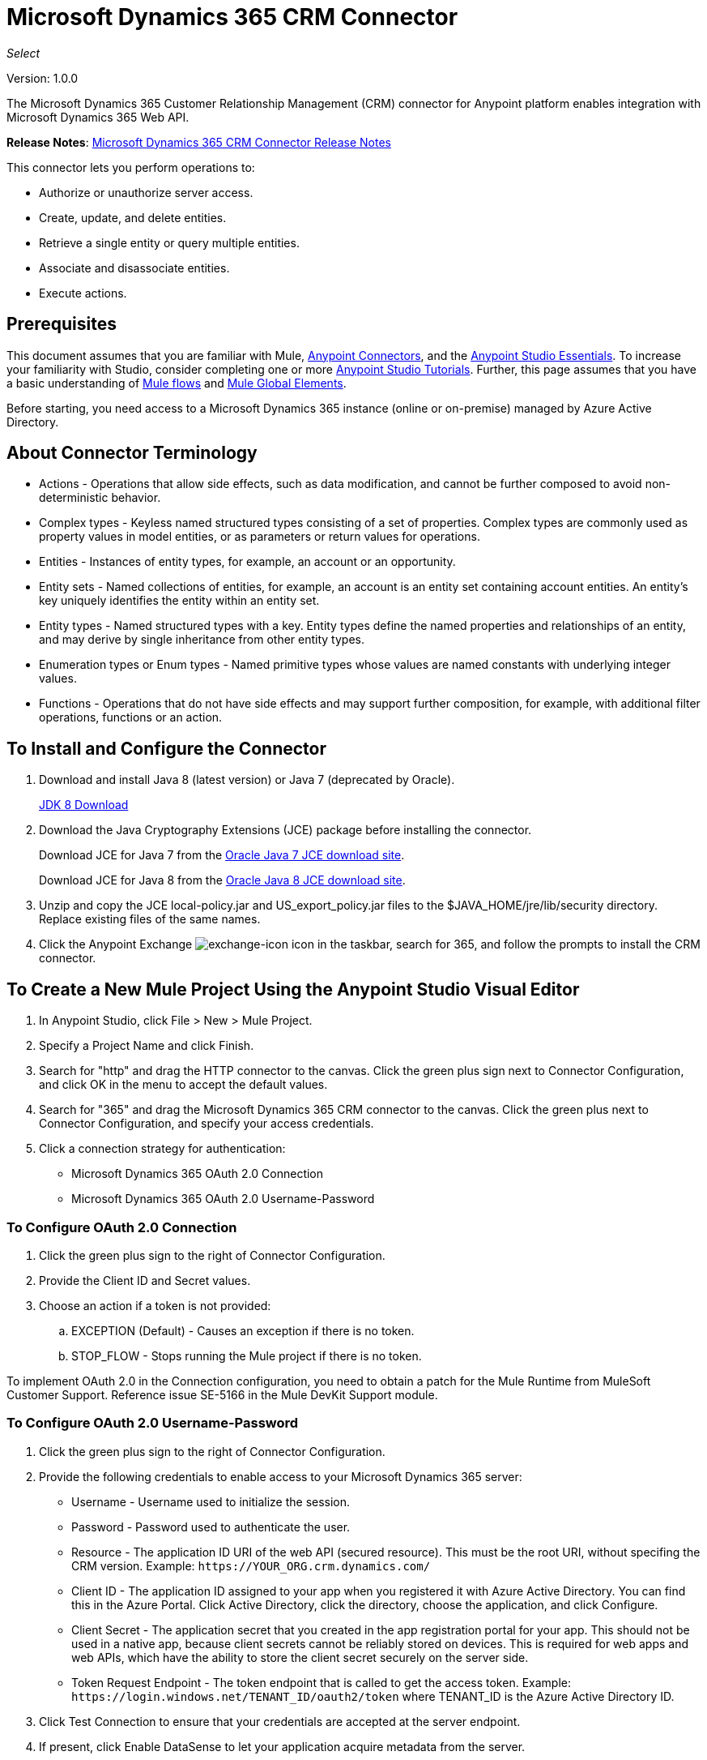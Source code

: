 = Microsoft Dynamics 365 CRM Connector
:keywords: microsoft, dynamics, 365, crm, connector, oauth

_Select_

Version: 1.0.0

The Microsoft Dynamics 365 Customer Relationship Management (CRM) connector for Anypoint platform enables integration with Microsoft Dynamics 365 Web API.

*Release Notes*: link:/release-notes/microsoft-dynamics-365-crm-release-notes[Microsoft Dynamics 365 CRM Connector Release Notes]
////
*Technical Reference*: link:http://mulesoft.github.io/ms-dynamics-365-crm-connector[MS Dynamics 365 CRM Connector Technical Reference] (Coming) +

*Sample*: link:_attachments/dynamics-365-crm-connector-samples.zip[dynamics-crm-365-connector-samples.zip] (To be Added)
////

This connector lets you perform operations to:

* Authorize or unauthorize server access.
* Create, update, and delete entities.
* Retrieve a single entity or query multiple entities.
* Associate and disassociate entities.
* Execute actions.

== Prerequisites

This document assumes that you are familiar with Mule, link:/mule-user-guide/v/3.8/anypoint-connectors[Anypoint Connectors], and the link:/anypoint-studio/v/6/[Anypoint Studio Essentials]. To increase your familiarity with Studio, consider completing one or more link:/anypoint-studio/v/6/basic-studio-tutorial[Anypoint Studio Tutorials]. Further, this page assumes that you have a basic understanding of link:/mule-user-guide/v/3.8/mule-concepts[Mule flows] and link:/mule-user-guide/v/3.8/global-elements[Mule Global Elements].

Before starting, you need access to a Microsoft Dynamics 365 instance (online or on-premise) managed by Azure Active Directory.

== About Connector Terminology

* Actions - Operations that allow side effects, such as data modification, and cannot be further composed to avoid non-deterministic behavior.
* Complex types - Keyless named structured types consisting of a set of properties. Complex types are commonly used as property values in model entities, or as parameters or return values for operations.
* Entities - Instances of entity types, for example, an account or an opportunity.
* Entity sets - Named collections of entities, for example, an account is an entity set containing account entities. An entity's key uniquely identifies the entity within an entity set.
* Entity types - Named structured types with a key. Entity types define the named properties and relationships of an entity, and may derive by single inheritance from other entity types.
* Enumeration types or Enum types - Named primitive types whose values are named constants with underlying integer values.
* Functions - Operations that do not have side effects and may support further composition, for example, with additional filter operations, functions or an action.

== To Install and Configure the Connector

. Download and install Java 8 (latest version) or Java 7 (deprecated by Oracle).
+
link:http://www.oracle.com/technetwork/java/javase/downloads/jdk8-downloads-2133151.html[JDK 8 Download]
+
. Download the Java Cryptography Extensions (JCE) package before installing the connector.
+
Download JCE for Java 7 from the link:http://www.oracle.com/technetwork/java/javase/downloads/jce-7-download-432124.html[Oracle Java 7 JCE download site].
+
Download JCE for Java 8 from the link:http://www.oracle.com/technetwork/java/javase/downloads/jce8-download-2133166.html[Oracle Java 8 JCE download site].
+
. Unzip and copy the JCE local-policy.jar and US_export_policy.jar files to the $JAVA_HOME/jre/lib/security directory.
Replace existing files of the same names.
. Click the Anypoint Exchange image:crm-365-exchange-icon.png[exchange-icon] icon in the taskbar, search for 365, and follow the prompts to install the CRM connector.

== To Create a New Mule Project Using the Anypoint Studio Visual Editor

. In Anypoint Studio, click File > New > Mule Project.
. Specify a Project Name and click Finish.
. Search for "http" and drag the HTTP connector to the canvas. Click the green
plus sign next to Connector Configuration, and click OK in the menu to accept the default values.
. Search for "365" and drag the Microsoft Dynamics 365 CRM connector to the canvas. 
Click the green plus next to Connector Configuration, and specify your access credentials.
. Click a connection strategy for authentication:
+
** Microsoft Dynamics 365 OAuth 2.0 Connection
** Microsoft Dynamics 365 OAuth 2.0 Username-Password

=== To Configure OAuth 2.0 Connection

. Click the green plus sign to the right of Connector Configuration.
. Provide the Client ID and Secret values.
. Choose an action if a token is not provided:
+
.. EXCEPTION (Default) - Causes an exception if there is no token.
.. STOP_FLOW - Stops running the Mule project if there is no token.

To implement OAuth 2.0 in the Connection configuration, you need to obtain a patch for the Mule Runtime from MuleSoft Customer Support. Reference issue SE-5166 in the Mule DevKit Support module.

=== To Configure OAuth 2.0 Username-Password

. Click the green plus sign to the right of Connector Configuration.
. Provide the following credentials to enable access to your Microsoft Dynamics 365 server:
+
** Username - Username used to initialize the session.
** Password - Password used to authenticate the user.
** Resource - The application ID URI of the web API (secured resource). This must be the root URI, without specifing the CRM version. Example: `+https://YOUR_ORG.crm.dynamics.com/+`
** Client ID - The application ID assigned to your app when you registered it with Azure Active Directory. You can find this in the Azure Portal. Click Active Directory, click the directory, choose the application, and click Configure.
** Client Secret - The application secret that you created in the app registration portal for your app. This should not be used in a native app, because client secrets cannot be reliably stored on devices. This is required for web apps and web APIs, which have the ability to store the client secret securely on the server side.
** Token Request Endpoint - The token endpoint that is called to get the access token. Example: `+https://login.windows.net/TENANT_ID/oauth2/token+` where TENANT_ID is the Azure Active Directory ID.
+
. Click Test Connection to ensure that your credentials are accepted at the server endpoint.
. If present, click Enable DataSense to let your application acquire metadata from the server.

For information on setting the Pooling Profile tab, see link:/mule-user-guide/v/3.8/tuning-performance#about-pooling-profiles[About Pooling Profiles].

For information on setting the Reconnection tab, see link:/mule-user-guide/v/3.8/configuring-reconnection-strategies[Configuring Reconnection Strategies].

== To Run a Flow

. In Package Explorer, right click your project's name, and click Run As > Mule Application.
. Check the console to see when the application starts. You should see messages such as these if no errors occur:

[source,xml,linenums]
----
************************************************************
INFO  2017-05-14 22:12:42,003 [main] org.mule.module.launcher.DeploymentDirectoryWatcher: 
++++++++++++++++++++++++++++++++++++++++++++++++++++++++++++
+ Mule is up and kicking (every 5000ms)                    +
++++++++++++++++++++++++++++++++++++++++++++++++++++++++++++
INFO  2017-05-14 22:12:42,006 [main] org.mule.module.launcher.StartupSummaryDeploymentListener: 
**********************************************************
*  - - + DOMAIN + - -               * - - + STATUS + - - *
**********************************************************
* default                           * DEPLOYED           *
**********************************************************

************************************************************************
* - - + APPLICATION + - -   * - - + DOMAIN + - -  * - - + STATUS + - - *
************************************************************************
* myapp                     * default             * DEPLOYED           *
************************************************************************
----

== To Configure Connector Operations

* xref:authop[Authorize - (OAuth 2.0 Connection only]
* xref:unauthop[Unauthorize - (OAuth 2.0 Connection only]
* xref:createop[Create]
* xref:createmultop[Create multiple]
* xref:delop[Delete]
* xref:delmultop[Delete multiple]
* xref:disop[Disassociate]
* xref:doactop[Do action]
* xref:invop[Invoke]
* xref:retop[Retrieve]
* xref:retmultop[Retrieve multiple]
* xref:retmultqop[Retrieve multiple by query]
* xref:upop[Update]
* xref:upmultop[Update multiple]


[[authop]]
=== To Authorize Access to the CRM Server

. Set Operation to Authorize (OAuth 2.0 Connection only].
. Leave the value for the State field empty, it is handled internally by Mule.
. Provide the Access Token URL given to you by the service provider.
. Provide the endpoint (required) that issues the token: Example: `+https://login.windows.net/TENANT/oauth2/token+`, where TENANT is the Azure Active Directory ID.
. Provide the Authorization URL (required) - Indicates where the resource owner is redirected to grant authorization to the connector. Example: `+https://login.microsoftonline.com/TENANT/oauth2/authorize+`, where TENANT is the Azure Active Directory ID.
. Provide the access token ID (required) - The ID of the access token that's used to identify the call
. Specify the Scope (required) - For OpenID Connect, the scope must include the openid, which translates to login permission in the consent UI.
. Specify the Response_mode (required) - This field specifies the method to use to send the resulting token back to your app. To work with Mule, the value must be `query`.
. Specify the Resource (required) - This is the App ID URI of the web API (secured resource). To find the App ID URI of the web API, in the Azure Portal, click Active Directory, click the directory, click the application and then click Configure. Example: `+https://YOUR_ORG.crm.dynamics.com/+`.

[[unauthop]]
=== To Unauthorize Access from the CRM Server

. Set Operation to Unauthorize (OAuth 2.0 Connection only].
. Provide the Access Token URL that you used to authorize access to the Microsoft Dynamics 365 server.

[[createop]]
=== To Create an Entity

. Set Operation to Create.
. Specify the Logical Name (required), which is the name of the schema in lowercase. 
. Define optional attributes for the default, from a MEL expression, or manually set attributes as one or more key and value Map pairs.

[[createmultop]]
=== To Create Multiple Entities

. Set Operation to Create Multiple.
. Specify the Logical Name (required), which is the name of the schema in lowercase. 
. Click Use Single Transaction to indicate that if the transaction fails, the transaction is rolled back.
. Click image:crm-365-add-expression-icon.png[crm-add-expression-icon] to add a MEL expression for the Logical Name attribute.
. Define optional attributes from a MEL expression, or manually set attributes as one or more key and value Map pairs.

[[delop]]
=== To Delete an Entity

. Set Operation to Delete.
. Specify a MEL expression for the ID field.
. Specify a logical name (required).

[[delmultop]]
=== To Delete Multiple Entities

. Set Operation to Delete Multiple.
. Specify the Logical Name (required), which is the name of the schema in lowercase. 
. Define optional attributes for the default, from a MEL expression, or manually set attributes as one or more key and value Map pairs.

[[disop]]
=== To Disassociate an Entity

. Set Operation to Disassociate.
. Specify the Logical Name (required), which is the name of the schema in lowercase. 
. Define optional attributes for the default, from a MEL expression, or manually set attributes as one or more key and value Map pairs.

[[doactop]]
=== To Do an Action on an Entity

. Set Operation to Do Action.
. Specify the Action Name (required).
. Specify the Bounded Entity ID.
. Specify the Bounded Entity Type.
. Define optional attributes for the default, from a MEL expression, or manually set attributes as one or more key and value Map pairs.

[[invop]]
=== To Invoke the Web API

. Set Operation to Invoke.
. Specify a URI or MEL expression for the Web API.
. Speciy an HTTP method (required): DELETE, GET, PATCH, POST, or PUT.
. Specify the request HTTP Headers from the expression or manually.
. Specify the JSON string value (required) that is placed in the body 
of the request.

[[retop]]
=== To Retrieve an Entity

. Set Operation to Retrieve.
. Specify a MEL expression for the ID field.
. Specify a Logical Name (required).

[[retmultop]]
=== To Retrieve Multiple Entities

. Set Operation to Retrieve Multiple.
. Specify the Data Query URL or MEL expression for what to retrieve.
. Specify the Paging Fetch Size in pages to retrieve. The default is 100 pages.

[[retmultqop]]
=== To Retrieve Multiple Entities by Query

Enable DataSense in the Global Element Properties screen before using this operation. You can enable DataSense in <<To Configure for OAuth Username-Password>>.

. Set Operation to Retrieve Multiple By Query.
. Specify the query language.
. Configure the Query for what you want to retrieve. For more information 
on DataSense queuries, see link:/anypoint-studio/v/6/datasense-query-language[DataSense Query Language].
. Specify the Paging Fetch Size in pages to retrieve. The default is 100 pages.

[[upop]]
=== To Update an Entity

. Set Operation to Update.
. Specify the  Logical Name (required), which is the name of the schema in lowercase. 
. Define optional attributes for the default, from a MEL expression, or manually set attributes as one or more key and value Map pairs.

[[upmultop]]
=== To Update Multiple Entities

. Set Operation to Update Multiple.
. Specify the  Logical Name (required), which is the name of the schema in lowercase.
. Click Use Single Transaction to indicate that if the transaction fails it is rolled back.
. Click image:crm-365-add-expression-icon.png[crm-add-expression-icon] to add a MEL expression for the Logical Name attribute.
. Define optional attributes for the default or manually set attributes as one or more key and value Map pairs.

== Example: Microsoft Dynamics 365 CRM

This example demonstrates the use of Microsft Dynamics 365 for Operations Connector.

To build and run this demo project, you need:

* Anypoint Studio with at least the Mule 3.5 Runtime.
* Microsft Dynamics 365 for Operations Connector v1.0.0 or higher.
* Dynamics 365 leveraged by Azure Active Directory.

Components:

. CREATE_EMPTY_CONTACT_DEM: This flow creates an empty contact entity that is required later in other flows.
+
GET - The HTTP endpoint listens to the following URL: `+http://0.0.0.0:8081/createContact+`
+
. CREATE_EMPTY_OPPORTUNITY_DEMO: This flow creates an empty opportunity entity that is required later in other flows.
+
GET - The HTTP endpoint listens to the following URL: `+http://0.0.0.0:8081/createOpportunity+`
+
. CREATE_ACCOUNT_DEMO: This flow creates an account with specified attributes and also associates the account with a contact.
+
POST - HTTP endpoint listens to the following URL: `+http://0.0.0.0:8081/createAccount+`
+
Request example:
+
[source,xml]
----
{"AccountName":"Test Account Name","CreditOnHold":true,"CreditLimit":1000,"ContactID":"CONTACT_ID"}
----
+
. CREATE_MULTIPLE_ENTITIES_DEMO: This flow creates multiple entities of the same type in a single batch request.
+
POST - The HTTP endpoint listens to the following URL: `+http://0.0.0.0:8081/createMultipleAccounts+`
+
Request example:
+
[source,xml,linenums]
----
[{"AccountName":"Account Name 1","CreditOnHold":true,"CreditLimit":1500},
 {"AccountName":"Account Name 2","CreditOnHold":false,"CreditLimit":2000}]
----
+
. CREATE_MULTIPLE_ENTITIES_DEMO: This flow creates multiple entities of the same type in a single batch request.
+
POST - The HTTP endpoint listens to the following URL: `+http://0.0.0.0:8081/createMultipleAccounts+`
+
Request example:
+
[source,xml,linenums]
----
[{"AccountName":"Account Name 1","CreditOnHold":true,"CreditLimit":1500},
 {"AccountName":"Account Name 2","CreditOnHold":false,"CreditLimit":2000}]
----
+
. UPDATE_ENTITY_DEMO: This flow updates an account with specified attributes.
+
POST - The HTTP endpoint listens to the following URL: `http://localhost:8081/updateAccount`
+
Request example:
+
[source,xml]
----
{"EntityId":"ENTITY_ID","AccountName":"Updated Name","CreditLimit":1500}
----
+
. UPDATE_MULTIPLE_ENTITIES_DEMO: This flow updated multiple entities of the same type in a single batch request.
+
POST - The HTTP endpoint listens to the following URL: `+http://0.0.0.0:8081/updateMultipleAccounts+`
+
Request example:
+
[source,xml,linenums]
----
[{"EntityId":"ENTITY_ID_1","AccountName":"Updated Name 1"},
 {"EntityId":"ENTITY_ID_2","AccountName":"Updated Name 2"}]
----
+
. DELETE_ENTITY_DEMO: This flow deletes an entity of a specified type.
+
POST - The HTTP endpoint listens to the following URL: `+http://0.0.0.0:8081/deleteAccount+`
+
Request example:
+
[source,xml]
----
{"EntityId":"ENTITY_ID"}`
----
+
. RETRIEVE_ENTITY_DEMO: This flow retrieves an entity of a specified type.
+
POST - The HTTP endpoint listens to the following URL: `+http://0.0.0.0:8081/retrieveAccount+`
+
Request example:
+
[source,xml]
----
{"EntityId":"ENTITY_ID"}
----
+
. `RETRIEVE_ENTITIES_BY_URL_DEMO: This flow retrieves multiple entities based on url request.
+
GET - The HTTP endpoint listens to the following URL: `+http://0.0.0.0:8081/retrieveAccountsByURL+`
+
. RETRIEVE_ENTITIES_BY_QUERY_DEMO: This flow retrieves multiple entities based on Datasense Query Language.
+
GET - The HTTP endpoint listens to the following URL: `+http://0.0.0.0:8081/retrieveAccountsByQuery+`
+
. DISASSOCIATE_ENTITIES_DEMO: This flow dissasociates entities. Provide the ID of the entity upon which the request was made and the keys to dissasociate.
+
POST - The HTTP endpoint listens to the following URL: `+http://0.0.0.0:8081/disassociateEntities+`
+
Request example:
+
[source,xml]
----
{"EntityId":"ENTITY_ID","EntityLinkKeys":["primarycontactid"]}
----
+
. DO_ACTION_DEMO: This flow calls the WinOpportunity Action.
+
POST - The HTTP endpoint listens to the following URL: `+http://0.0.0.0:8081/doAction+`
+
Request example:
+
[source,xml]
----
{"Subject":"Won Opportunity","Status":3,"OpportunityId":"OPPORTUNITY_ID"}
----

You can use the selection menu from `+http://localhost:8081+` to test the flows or you can POST JSONs using a tool like curl, or any other tool, such as Chrome and Mozilla Firefox extensions that let you POST the HTTP body when calling the URL.

You can use the selection menu from `+http://0.0.0.0:8081+` to test the flows or you can POST JSONs using a tool like curl, or any other tool, such as Chrome and Mozilla Firefox extensions that let you POST the HTTP body when calling the URL.

=== To Test the Flow

. Import the demo project into your workspace using Anypoint Exchange or using the Import command in the File menu.
. Specify your OAuth2 credentials for OAuth2 Username-Password configuration in the `/src/main/app/mule-app.properties` file:
+
** `dynamics365.username` - Username used to initialize the session.
** `dynamics365.password` - Password used to authenticate the user.
** `dynamics365.resource` - The App ID URI of the web API (secured resource). This must be root URI, without specifing the CRM version. Example: `+https://YOUR_ORG.crm.dynamics.com/+`
** `dynamics365.clientId` - The Application ID assigned to your app when you registered it with Azure AD. You can find this in the Azure Portal. Click Active Directory, click the directory, choose the application, and click Configure.
** `dynamics365.clientSecret` - The Application Secret that you created in the app registration portal for your app. This should not be used in a native app, because client_secrets cannot be reliably stored on devices. This is required for web apps and web APIs, which have the ability to store the client_secret securely on the server side.
** `dynamics365.tokenRequestEndpoint` - The token endpoint that is called to get the access token. Example: `+https://login.windows.net/TENANT_ID/oauth2/token` where TENANT_ID is the Azure AD ID.
+
. Specify DataSense Connection Timeout with more than 200 seconds because the connector makes several requests to provide DataSense information.
. Run the project in Studio.
. Type `0.0.0.0:8081` in your browser to access the selection menu of the demo.
. Optionally you can configure the Connection Timeout and Read Timeout. 
The Connection Timeout is the timeout in making the initial connection with the server. 
The Read Timeout is the timeout on waiting to read data from the server.

=== Visual Editor Flow

image:crm-365-example-flow.png[ms-365-crm-example-flow]

=== XML Flow

[source,xml,linenums]
----
<?xml version="1.0" encoding="UTF-8"?>

<mule xmlns:dw="http://www.mulesoft.org/schema/mule/ee/dw" 
xmlns:json="http://www.mulesoft.org/schema/mule/json" 
xmlns:http="http://www.mulesoft.org/schema/mule/http" 
xmlns:dynamics365="http://www.mulesoft.org/schema/mule/dynamics365" 
xmlns:tracking="http://www.mulesoft.org/schema/mule/ee/tracking" 
xmlns="http://www.mulesoft.org/schema/mule/core" 
xmlns:doc="http://www.mulesoft.org/schema/mule/documentation"
xmlns:spring="http://www.springframework.org/schema/beans" 
xmlns:xsi="http://www.w3.org/2001/XMLSchema-instance"
xsi:schemaLocation="http://www.springframework.org/schema/beans 
http://www.springframework.org/schema/beans/spring-beans-current.xsd
http://www.mulesoft.org/schema/mule/core 
http://www.mulesoft.org/schema/mule/core/current/mule.xsd
http://www.mulesoft.org/schema/mule/http 
http://www.mulesoft.org/schema/mule/http/current/mule-http.xsd
http://www.mulesoft.org/schema/mule/dynamics365 
http://www.mulesoft.org/schema/mule/dynamics365/current/mule-dynamics365.xsd
http://www.mulesoft.org/schema/mule/ee/tracking 
http://www.mulesoft.org/schema/mule/ee/tracking/current/mule-tracking-ee.xsd
http://www.mulesoft.org/schema/mule/ee/dw 
http://www.mulesoft.org/schema/mule/ee/dw/current/dw.xsd
http://www.mulesoft.org/schema/mule/json 
http://www.mulesoft.org/schema/mule/json/current/mule-json.xsd">

<dynamics365:config-oauth-user-pass 
name="Microsoft_Dynamics_365__OAuth_2_0_Username_Password"
clientId="${dynamics365.clientId}" 
username="${dynamics365.username}" 
password="${dynamics365.password}" 
resource="${dynamics365.resource}" 
clientSecret="${dynamics365.clientSecret}" 
tokenRequestEndpoint="${dynamics365.tokenRequestEndpoint}" 
doc:name="Microsoft Dynamics 365: OAuth 2.0 Username-Password"/>

    <http:listener-config name="HTTP_Listener_Configuration" 
    host="0.0.0.0" port="8081" 
    doc:name="HTTP Listener Configuration"/>
    
    <flow name="PARSE_DEMO_TEMPLATE">
        <http:listener config-ref="HTTP_Listener_Configuration" 
	path="/" doc:name="HTTP"/>
        <parse-template location="form.html" doc:name="Parse Template"/>
        <set-property propertyName="content-type" value="text/html" 
	encoding="US-ASCII" 
	mimeType="text/html" doc:name="Property"/>
    </flow>
    
    <flow name="CREATE_EMPTY_CONTACT_DEMO">
        <http:listener config-ref="HTTP_Listener_Configuration" 
	path="/createContact" doc:name="HTTP"/>
        <logger message="Requested 'Create Contact Operation'" 
	level="INFO" doc:name="Logger"/>
        <dynamics365:create 
	config-ref="Microsoft_Dynamics_365__OAuth_2_0_Username_Password" 
	logicalName="contact" doc:name="Microsoft Dynamics 365"/>
        <logger message="Received Response from 'Create Contact Operation'" 
	level="INFO" doc:name="Logger"/>
    </flow>
    
    <flow name="CREATE_EMPTY_OPPORTUNITY_DEMO">
        <http:listener config-ref="HTTP_Listener_Configuration" 
	path="/createOpportunity" doc:name="HTTP"/>
        <logger message="Requested 'Create Opportunity Operation'" 
	level="INFO" doc:name="Logger"/>
        <dynamics365:create 
	config-ref="Microsoft_Dynamics_365__OAuth_2_0_Username_Password" 
	logicalName="opportunity" doc:name="Microsoft Dynamics 365"/>
        <logger message="Received Response from 'Create Opportunity Operation'" 
	level="INFO" doc:name="Logger"/>
    </flow>
    
    <flow name="CREATE_ACCOUNT_DEMO">
        <http:listener config-ref="HTTP_Listener_Configuration" 
	path="/createAccount" doc:name="HTTP"/>
        <logger message="Requested 'Create Account Operation'" 
	level="INFO" doc:name="Logger"/>
        <dw:transform-message doc:name="Transform Message">
            <dw:set-payload><![CDATA[%dw 1.0
%output application/java
---
{
	name: payload.AccountName,
	creditonhold: payload.CreditOnHold,
	creditlimit: payload.CreditLimit,
	"primarycontactid@odata.bind": "/contacts(" ++ payload.ContactID ++ ")"
}]]></dw:set-payload>
        </dw:transform-message>
        <dynamics365:create 
	config-ref="Microsoft_Dynamics_365__OAuth_2_0_Username_Password" 
	logicalName="account" doc:name="Microsoft Dynamics 365">
            <dynamics365:attributes ref="#[payload]"/>
        </dynamics365:create>
        <logger message="Received Response from 'Create Account Operation'" 
	level="INFO" doc:name="Logger"/>
    </flow>
    
    <flow name="CREATE_MULTIPLE_ENTITIES_DEMO">
        <http:listener config-ref="HTTP_Listener_Configuration" 
	path="/createMultipleAccounts" 
	doc:name="HTTP"/>
        <logger message="Requested 'Create Multiple Accounts Operation'" 
	level="INFO" 
	doc:name="Logger"/>
        <dw:transform-message doc:name="Transform Message">
            <dw:set-payload><![CDATA[%dw 1.0
%input payload application/json
%output application/java
---
payload map {
      name: $.AccountName,
      creditlimit : $.CreditLimit,
      creditonhold : $.CreditOnHold
}]]></dw:set-payload>
        </dw:transform-message>
        <dynamics365:create-multiple 
	config-ref="Microsoft_Dynamics_365__OAuth_2_0_Username_Password" 
	logicalName="account" doc:name="Microsoft Dynamics 365">
            <dynamics365:attributes-list ref="#[payload]"/>
        </dynamics365:create-multiple>
        <logger message="Received Response from 'Create Multiple Entities Operation'" 
	level="INFO" doc:name="Logger"/>
        <json:object-to-json-transformer doc:name="Object to JSON"/>
    </flow>
    
    <flow name="UPDATE_ENTITY_DEMO">
        <http:listener 
	config-ref="HTTP_Listener_Configuration" path="/updateAccount" 
	doc:name="HTTP"/>
        <logger message="Requested 'Update Entity Operation'" 
	level="INFO" doc:name="Logger"/>
        <dw:transform-message doc:name="Transform Message">
            <dw:set-payload><![CDATA[%dw 1.0
%output application/java
---
{
	entityId: payload.EntityId,
	attributes: {
		creditlimit: payload.CreditLimit,
		name: payload.AccountName
	}
}]]></dw:set-payload>
        </dw:transform-message>
        <dynamics365:update 
	config-ref="Microsoft_Dynamics_365__OAuth_2_0_Username_Password" 
	logicalName="account" doc:name="Microsoft Dynamics 365">
            <dynamics365:attributes ref="#[payload]"/>
        </dynamics365:update>
        <logger message="'Update Entity Operation' has ended with success" 
	level="INFO" doc:name="Logger"/>
        <json:object-to-json-transformer doc:name="Object to JSON"/>
    </flow>
    
    <flow name="UPDATE_MULTIPLE_ENTITIES_DEMO">
        <http:listener config-ref="HTTP_Listener_Configuration" 
	path="/updateMultipleAccounts" 
	doc:name="HTTP"/>
        <logger message="Requested 'Multiple Entities Operation'" 
	level="INFO" doc:name="Logger"/>
        <dw:transform-message doc:name="Transform Message">
            <dw:set-payload><![CDATA[%dw 1.0
%input payload application/json
%output application/java
---
payload map {
	entityId: $.EntityId,
	attributes: {
		name: $.AccountName
	}
}]]></dw:set-payload>
        </dw:transform-message>
        <dynamics365:update-multiple 
	config-ref="Microsoft_Dynamics_365__OAuth_2_0_Username_Password" 
	logicalName="account" doc:name="Microsoft Dynamics 365">
            <dynamics365:attributes-list ref="#[payload]"/>
        </dynamics365:update-multiple>
        <logger message="Received Response from 'Update Multiple Entities Operation'" 
	level="INFO" doc:name="Logger"/>
        <json:object-to-json-transformer doc:name="Object to JSON"/>
    </flow>
    
    <flow name="DELETE_ENTITY_DEMO">
        <http:listener config-ref="HTTP_Listener_Configuration" 
	path="/deleteAccount" doc:name="HTTP"/>
        <logger message="Requested 'Delete Entitiy Operation'" 
	level="INFO" doc:name="Logger"/>
        <dw:transform-message doc:name="Transform Message">
            <dw:set-payload><![CDATA[%dw 1.0
%output application/java
---
payload.EntityId]]></dw:set-payload>
        </dw:transform-message>
        <dynamics365:delete 
	config-ref="Microsoft_Dynamics_365__OAuth_2_0_Username_Password" 
	logicalName="account" doc:name="Microsoft Dynamics 365"/>
        <logger message="'Delete Entity Operation' has ended with success" 
	level="INFO" doc:name="Logger"/>
    </flow>
    
    <flow name="RETRIEVE_ENTITY_DEMO">
        <http:listener config-ref="HTTP_Listener_Configuration" 
	path="/retrieveAccount" doc:name="HTTP"/>
        <logger message="Requested 'Retrieve Entitiy Operation'" 
	level="INFO" doc:name="Logger"/>
        <dw:transform-message doc:name="Transform Message">
            <dw:set-payload><![CDATA[%dw 1.0
%output application/java
---
payload.EntityId]]></dw:set-payload>
        </dw:transform-message>
        <dynamics365:retrieve 
	config-ref="Microsoft_Dynamics_365__OAuth_2_0_Username_Password" 
	logicalName="account" doc:name="Microsoft Dynamics 365"/>
        <logger message="Received Response from 'Retrieve Entitiy Operation'" 
	level="INFO" doc:name="Logger"/>
        <json:object-to-json-transformer doc:name="Object to JSON"/>
    </flow>
    
    <flow name="RETRIEVE_ENTITIES_BY_URL_DEMO">
        <http:listener config-ref="HTTP_Listener_Configuration" 
	path="/retrieveAccountsByURL" doc:name="HTTP"/>
        <logger message="Requested 'Retrieve Multiple Operation'" 
	level="INFO" doc:name="Logger"/>
        <dynamics365:retrieve-multiple 
	config-ref="Microsoft_Dynamics_365__OAuth_2_0_Username_Password"
	dataQueryURL="${dynamics365.resource}/api/data/v8.2/accounts?$select=name,accountnumber&amp;$top=3"
	doc:name="Microsoft Dynamics 365"/>
        <logger message="Received Response from 'Retrieve Multiple Operation'" 
	level="INFO" doc:name="Logger"/>
        <json:object-to-json-transformer doc:name="Object to JSON"/>
    </flow>
    
    <flow name="RETRIEVE_ENTITIES_BY_QUERY_DEMO">
        <http:listener config-ref="HTTP_Listener_Configuration" 
	path="/retrieveAccountsByQuery" doc:name="HTTP"/>
        <logger message="Requested 'Retrieve Multiple By Query Operation'" 
	level="INFO" doc:name="Logger"/>
        <dynamics365:retrieve-multiple-by-query 
	config-ref="Microsoft_Dynamics_365__OAuth_2_0_Username_Password"
	query="dsql:SELECT accountid,accountnumber,name FROM account LIMIT 2" 
	doc:name="Microsoft Dynamics 365"/>
        <logger message="Received Response from 'Retrieve Multiple By Query Operation'" 
	level="INFO" doc:name="Logger"/>
        <json:object-to-json-transformer doc:name="Object to JSON"/>
    </flow>
    
    <flow name="DISASSOCIATE_ENTITIES_DEMO">
        <http:listener config-ref="HTTP_Listener_Configuration" 
	path="/disassociateEntities" doc:name="HTTP"/>
        <logger level="INFO" doc:name="Logger" 
	message="Requested 'Dissasociate Entities Operation'"/>
        <dw:transform-message doc:name="Transform Message">
            <dw:set-payload><![CDATA[%dw 1.0
%output application/java
---
{
	entityId: payload.EntityId,
	attributes: payload.EntityLinkKeys
}]]></dw:set-payload>
        </dw:transform-message>
        <dynamics365:disassociate 
	config-ref="Microsoft_Dynamics_365__OAuth_2_0_Username_Password" 
	logicalName="account" doc:name="Microsoft Dynamics 365">
            <dynamics365:attributes ref="#[payload]"/>
        </dynamics365:disassociate>
        <logger level="INFO" doc:name="Logger" 
	message="Finished 'Dissasociate Entities Operation' with success"/>
    </flow>
    
    <flow name="DO_ACTION_DEMO">
        <http:listener config-ref="HTTP_Listener_Configuration" 
	path="/doAction" doc:name="HTTP"/>
        <logger message="Requested 'Do Action Operation'" 
	level="INFO" doc:name="Logger"/>
        <dw:transform-message doc:name="Transform Message">
            <dw:set-payload><![CDATA[%dw 1.0
%output application/java
---
{
	OpportunityClose: {
		subject: payload.Subject,
		"opportunityid@odata.bind": "/opportunities(" ++ payload.OpportunityId ++ ")"
	},
	Status: payload.Status
}]]></dw:set-payload>
        </dw:transform-message>
        <dynamics365:do-action 
	config-ref="Microsoft_Dynamics_365__OAuth_2_0_Username_Password" 
	actionName="WinOpportunity" doc:name="Microsoft Dynamics 365"/>
        <logger message="Finished 'Do Action Operation'" level="INFO" doc:name="Logger"/>
    </flow>
</mule>
----

== See Also

* link:https://msdn.microsoft.com/en-us/library/mt607990.aspx[Web API Terminology]
* link:https://msdn.microsoft.com/en-us/library/mt607875.aspx[Web API - Associate Entities]
* link:https://msdn.microsoft.com/en-us/library/mt607719.aspx[Web API - Batch Request]
* link:https://msdn.microsoft.com/en-us/library/gg328090.aspx[Web API - Create New Entity]
* link:https://msdn.microsoft.com/en-us/library/mt607664.aspx[Web API - Delete an Entity]
* link:https://msdn.microsoft.com/en-us/library/mt607875.aspx[Web API - Disassociate Entities]
* link:https://msdn.microsoft.com/en-us/library/mt628816.aspx[Web API - Limitations]
* link:https://msdn.microsoft.com/en-us/library/gg334767.aspx[Web API - Query Data using the Web API]
* link:https://msdn.microsoft.com/en-us/library/mt607871.aspx[Web API - Retrieve an Entity]
* link:https://msdn.microsoft.com/en-us/library/mt607664.aspx[Web API - Update an Entity]
* link:https://msdn.microsoft.com/en-us/library/mt607600.aspx[Web API - Use Web API Actions]

